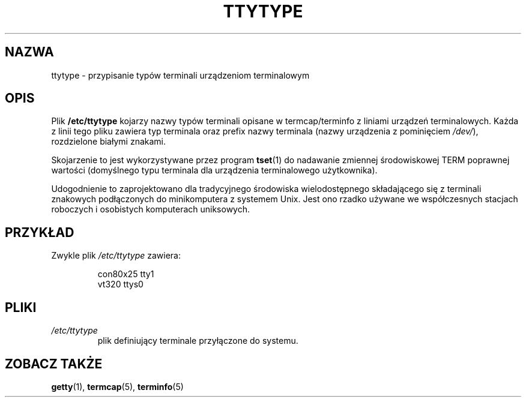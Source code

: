 .\" Copyright (c) 1993 Michael Haardt (michael@moria.de), Fri Apr  2 11:32:09 MET DST 1993
.\"
.\" This is free documentation; you can redistribute it and/or
.\" modify it under the terms of the GNU General Public License as
.\" published by the Free Software Foundation; either version 2 of
.\" the License, or (at your option) any later version.
.\"
.\" The GNU General Public License's references to "object code"
.\" and "executables" are to be interpreted as the output of any
.\" document formatting or typesetting system, including
.\" intermediate and printed output.
.\"
.\" This manual is distributed in the hope that it will be useful,
.\" but WITHOUT ANY WARRANTY; without even the implied warranty of
.\" MERCHANTABILITY or FITNESS FOR A PARTICULAR PURPOSE.  See the
.\" GNU General Public License for more details.
.\"
.\" You should have received a copy of the GNU General Public
.\" License along with this manual; if not, write to the Free
.\" Software Foundation, Inc., 59 Temple Place, Suite 330, Boston, MA 02111,
.\" USA.
.\" 
.\" Modified Sat Jul 24 17:17:50 1993 by Rik Faith <faith@cs.unc.edu>
.\" Modified Thu Oct 19 21:25:21 MET 1995 by Martin Schulze <joey@infodrom.north.de>
.\" Modified Mon Oct 21 17:47:19 EDT 1996 by Eric S. Raymond
.\" <esr@thyrsus.com>xk
.\" 
.\" Polish translation nov.1996 piotr.pogorzelski@ippt.gov.pl
.\" Last update: A. Krzysztofowicz <ankry@mif.pg.gda.pl>, Mar 2002,
.\"              manpages 1.48
.\" 
.TH TTYTYPE 5 1993-07-24 "Linux" "Podręcznik programisty Linuksa"
.SH NAZWA
ttytype \- przypisanie typów terminali urządzeniom terminalowym
.SH OPIS
Plik
.B /etc/ttytype
kojarzy nazwy typów terminali opisane w termcap/terminfo z liniami urządzeń
terminalowych. Każda z linii tego pliku zawiera typ terminala oraz prefix
nazwy terminala (nazwy urządzenia z pominięciem
.IR /dev/ ),
rozdzielone białymi znakami.

Skojarzenie to jest wykorzystywane przez program
.BR tset (1)
do nadawanie zmiennej środowiskowej TERM poprawnej wartości (domyślnego typu
terminala dla urządzenia terminalowego użytkownika).

Udogodnienie to zaprojektowano dla tradycyjnego środowiska wielodostępnego
składającego się z terminali znakowych podłączonych do minikomputera
z systemem Unix. Jest ono rzadko używane we współczesnych stacjach roboczych
i osobistych komputerach uniksowych.
.SH PRZYKŁAD
Zwykle plik
.I /etc/ttytype
zawiera:
.RS
.sp
con80x25 tty1
.br
vt320 ttys0
.sp
.RE
.SH PLIKI
.TP
.I /etc/ttytype
plik definiujący terminale przyłączone do systemu.
.SH "ZOBACZ TAKŻE"
.BR getty (1),
.BR termcap (5),
.BR terminfo (5)
